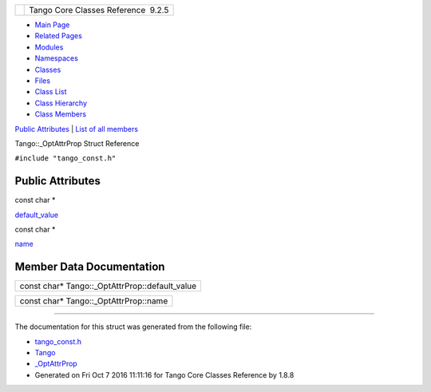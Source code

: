 +----------+---------------------------------------+
| |Logo|   | Tango Core Classes Reference  9.2.5   |
+----------+---------------------------------------+

-  `Main Page <../../index.html>`__
-  `Related Pages <../../pages.html>`__
-  `Modules <../../modules.html>`__
-  `Namespaces <../../namespaces.html>`__
-  `Classes <../../annotated.html>`__
-  `Files <../../files.html>`__

-  `Class List <../../annotated.html>`__
-  `Class Hierarchy <../../inherits.html>`__
-  `Class Members <../../functions.html>`__

`Public Attributes <#pub-attribs>`__ \| `List of all
members <../../d7/de2/structTango_1_1__OptAttrProp-members.html>`__

Tango::\_OptAttrProp Struct Reference

``#include "tango_const.h"``

Public Attributes
-----------------

const char \* 

`default\_value <../../d7/d60/structTango_1_1__OptAttrProp.html#ad536b06d0b4bdcf1c17e92d04c8277a3>`__

 

const char \* 

`name <../../d7/d60/structTango_1_1__OptAttrProp.html#a875ce1b529eade873f351853d13489fe>`__

 

Member Data Documentation
-------------------------

+-----------------------------------------------------+
| const char\* Tango::\_OptAttrProp::default\_value   |
+-----------------------------------------------------+

+-------------------------------------------+
| const char\* Tango::\_OptAttrProp::name   |
+-------------------------------------------+

--------------

The documentation for this struct was generated from the following file:

-  `tango\_const.h <../../d4/d13/tango__const_8h_source.html>`__

-  `Tango <../../de/ddf/namespaceTango.html>`__
-  `\_OptAttrProp <../../d7/d60/structTango_1_1__OptAttrProp.html>`__
-  Generated on Fri Oct 7 2016 11:11:16 for Tango Core Classes Reference
   by |doxygen| 1.8.8

.. |Logo| image:: ../../logo.jpg
.. |doxygen| image:: ../../doxygen.png
   :target: http://www.doxygen.org/index.html
